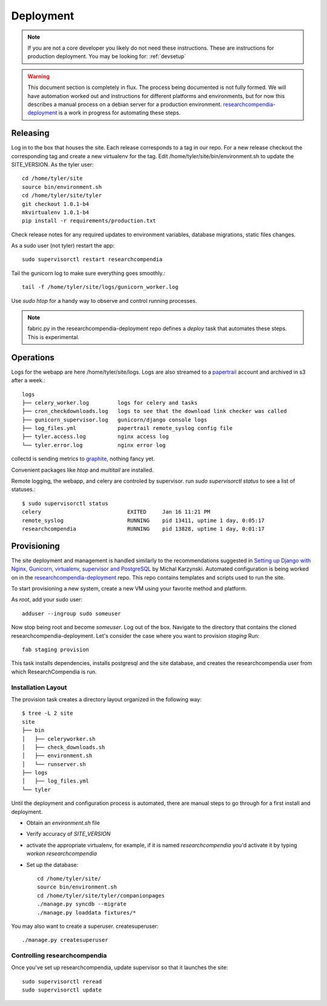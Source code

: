 .. _deployment:

==========
Deployment
==========

.. Note:: If you are not a core developer you likely do not need these instructions.
   These are instructions for production deployment. You may be looking for:
   :ref:`devsetup`

.. Warning:: This document section is completely in flux. The process being
   documented is not fully formed. We will have automation worked out and
   instructions for different platforms and environments, but for now this
   describes a manual process on a debian server for a production environment.
   `researchcompendia-deployment <https://github.com/researchcompendia/researchcompendia-deployment>`_ is a work in progress for automating these steps.


Releasing
---------

Log in to the box that houses the site. Each release corresponds to a tag in
our repo. For a new release checkout the corresponding tag and create a new
virtualenv for the tag.  Edit /home/tyler/site/bin/environment.sh to update the
SITE_VERSION.  As the tyler user::

  cd /home/tyler/site
  source bin/environment.sh
  cd /home/tyler/site/tyler
  git checkout 1.0.1-b4
  mkvirtualenv 1.0.1-b4
  pip install -r requirements/production.txt


Check release notes for any required updates to environment variables, database
migrations, static files changes.

As a sudo user (not tyler) restart the app::

  sudo supervisorctl restart researchcompendia 

Tail the gunicorn log to make sure everything goes smoothly.::

  tail -f /home/tyler/site/logs/gunicorn_worker.log

Use `sudo htop` for a handy way to observe and control running processes.

.. Note:: fabric.py in the researchcompendia-deployment repo defines a `deploy`
   task that automates these steps. This is experimental.


Operations
----------

Logs for the webapp are here /home/tyler/site/logs. Logs are also streamed to
a `papertrail <https://papertrailapp.com/dashboard>`_ account and archived in s3 after a week.::

 logs
 ├── celery_worker.log         logs for celery and tasks
 ├── cron_checkdownloads.log   logs to see that the download link checker was called
 ├── gunicorn_supervisor.log   gunicorn/django console logs
 ├── log_files.yml             papertrail remote_syslog config file
 ├── tyler.access.log          nginx access log
 └── tyler.error.log           nginx error log

collectd is sending metrics to `graphite <https://162.242.230.222/>`_, nothing fancy yet.

Convenient packages like `htop` and `multitail` are installed.

Remote logging, the webapp, and celery are controled by supervisor. run `sudo supervisorctl status`
to see a list of statuses.::

 $ sudo supervisorctl status
 celery                           EXITED     Jan 16 11:21 PM
 remote_syslog                    RUNNING    pid 13411, uptime 1 day, 0:05:17
 researchcompendia                RUNNING    pid 13828, uptime 1 day, 0:01:17


Provisioning
------------

The site deployment and management is handled similarly to the recommendations
suggested in `Setting up Django with Nginx, Gunicorn, virtualenv, supervisor
and PostgreSQL
<http://michal.karzynski.pl/blog/2013/06/09/django-nginx-gunicorn-virtualenv-supervisor/>`_
by Michal Karzynski.  Automated configuration is being worked on in the
`researchcompendia-deployment
<https://github.com/researchcompendia/researchcompendia-deployment>`_ repo.
This repo contains templates and scripts used to run the site.

To start provisioning a new system, create a new VM using your favorite method and platform.

As *root*, add your sudo user::

  adduser --ingroup sudo someuser

Now stop being root and become *someuser*. Log out of the box. Navigate to the
directory that contains the cloned researchcompendia-deployment. Let's consider the
case where you want to provision `staging` Run::

  fab staging provision

This task installs dependencies, installs postgresql and the site
database, and creates the researchcompendia user from which ResearchCompendia is run.


Installation Layout
:::::::::::::::::::

The provision task creates a directory layout organized in the following way::

  
  $ tree -L 2 site
  site
  ├── bin
  │   ├── celeryworker.sh
  │   ├── check_downloads.sh
  │   ├── environment.sh
  │   └── runserver.sh
  ├── logs
  │   ├── log_files.yml
  └── tyler

Until the deployment and configuration process is automated, there are manual
steps to go through for a first install and deployment.

* Obtain an `environment.sh` file
* Verify accuracy of `SITE_VERSION`
* activate the appropriate virtualenv, for example, if it is named `researchcompendia`
  you'd activate it by typing `workon researchcompendia`
* Set up the database::

    cd /home/tyler/site/
    source bin/environment.sh
    cd /home/tyler/site/tyler/companionpages
    ./manage.py syncdb --migrate
    ./manage.py loaddata fixtures/*

You may also want to create a superuser. createsuperuser::

    ./manage.py createsuperuser

Controlling researchcompendia
:::::::::::::::::::::::::::::

Once you've set up researchcompendia, update supervisor so that it launches the site::

  sudo supervisorctl reread
  sudo supervisorctl update
